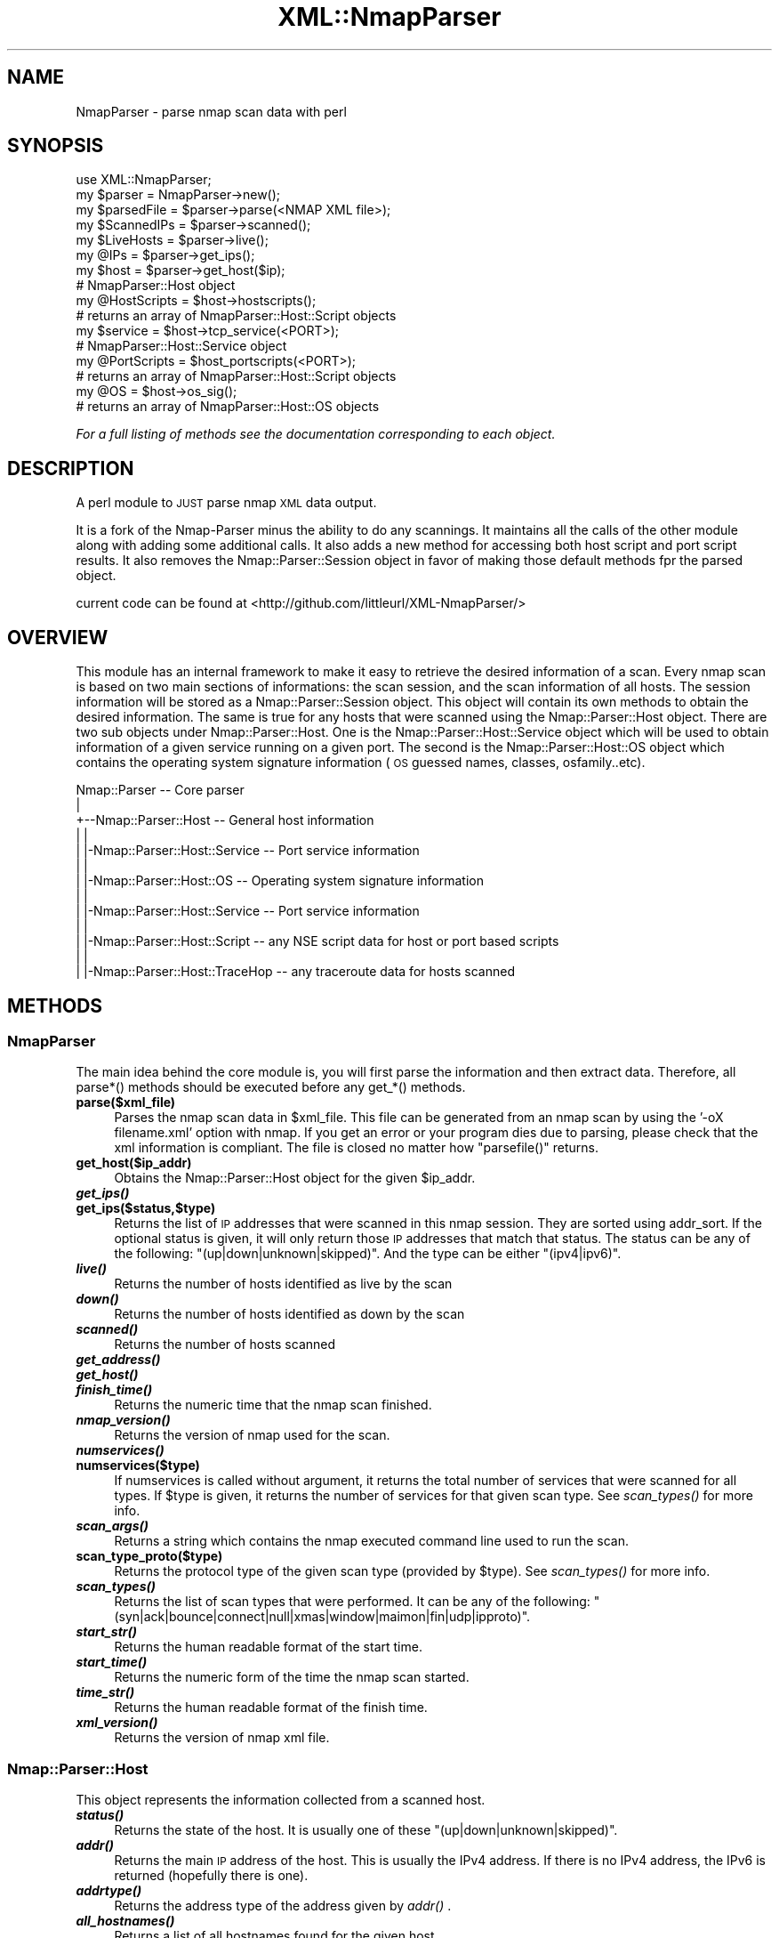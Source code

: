 .\" Automatically generated by Pod::Man 2.28 (Pod::Simple 3.29)
.\"
.\" Standard preamble:
.\" ========================================================================
.de Sp \" Vertical space (when we can't use .PP)
.if t .sp .5v
.if n .sp
..
.de Vb \" Begin verbatim text
.ft CW
.nf
.ne \\$1
..
.de Ve \" End verbatim text
.ft R
.fi
..
.\" Set up some character translations and predefined strings.  \*(-- will
.\" give an unbreakable dash, \*(PI will give pi, \*(L" will give a left
.\" double quote, and \*(R" will give a right double quote.  \*(C+ will
.\" give a nicer C++.  Capital omega is used to do unbreakable dashes and
.\" therefore won't be available.  \*(C` and \*(C' expand to `' in nroff,
.\" nothing in troff, for use with C<>.
.tr \(*W-
.ds C+ C\v'-.1v'\h'-1p'\s-2+\h'-1p'+\s0\v'.1v'\h'-1p'
.ie n \{\
.    ds -- \(*W-
.    ds PI pi
.    if (\n(.H=4u)&(1m=24u) .ds -- \(*W\h'-12u'\(*W\h'-12u'-\" diablo 10 pitch
.    if (\n(.H=4u)&(1m=20u) .ds -- \(*W\h'-12u'\(*W\h'-8u'-\"  diablo 12 pitch
.    ds L" ""
.    ds R" ""
.    ds C` ""
.    ds C' ""
'br\}
.el\{\
.    ds -- \|\(em\|
.    ds PI \(*p
.    ds L" ``
.    ds R" ''
.    ds C`
.    ds C'
'br\}
.\"
.\" Escape single quotes in literal strings from groff's Unicode transform.
.ie \n(.g .ds Aq \(aq
.el       .ds Aq '
.\"
.\" If the F register is turned on, we'll generate index entries on stderr for
.\" titles (.TH), headers (.SH), subsections (.SS), items (.Ip), and index
.\" entries marked with X<> in POD.  Of course, you'll have to process the
.\" output yourself in some meaningful fashion.
.\"
.\" Avoid warning from groff about undefined register 'F'.
.de IX
..
.nr rF 0
.if \n(.g .if rF .nr rF 1
.if (\n(rF:(\n(.g==0)) \{
.    if \nF \{
.        de IX
.        tm Index:\\$1\t\\n%\t"\\$2"
..
.        if !\nF==2 \{
.            nr % 0
.            nr F 2
.        \}
.    \}
.\}
.rr rF
.\"
.\" Accent mark definitions (@(#)ms.acc 1.5 88/02/08 SMI; from UCB 4.2).
.\" Fear.  Run.  Save yourself.  No user-serviceable parts.
.    \" fudge factors for nroff and troff
.if n \{\
.    ds #H 0
.    ds #V .8m
.    ds #F .3m
.    ds #[ \f1
.    ds #] \fP
.\}
.if t \{\
.    ds #H ((1u-(\\\\n(.fu%2u))*.13m)
.    ds #V .6m
.    ds #F 0
.    ds #[ \&
.    ds #] \&
.\}
.    \" simple accents for nroff and troff
.if n \{\
.    ds ' \&
.    ds ` \&
.    ds ^ \&
.    ds , \&
.    ds ~ ~
.    ds /
.\}
.if t \{\
.    ds ' \\k:\h'-(\\n(.wu*8/10-\*(#H)'\'\h"|\\n:u"
.    ds ` \\k:\h'-(\\n(.wu*8/10-\*(#H)'\`\h'|\\n:u'
.    ds ^ \\k:\h'-(\\n(.wu*10/11-\*(#H)'^\h'|\\n:u'
.    ds , \\k:\h'-(\\n(.wu*8/10)',\h'|\\n:u'
.    ds ~ \\k:\h'-(\\n(.wu-\*(#H-.1m)'~\h'|\\n:u'
.    ds / \\k:\h'-(\\n(.wu*8/10-\*(#H)'\z\(sl\h'|\\n:u'
.\}
.    \" troff and (daisy-wheel) nroff accents
.ds : \\k:\h'-(\\n(.wu*8/10-\*(#H+.1m+\*(#F)'\v'-\*(#V'\z.\h'.2m+\*(#F'.\h'|\\n:u'\v'\*(#V'
.ds 8 \h'\*(#H'\(*b\h'-\*(#H'
.ds o \\k:\h'-(\\n(.wu+\w'\(de'u-\*(#H)/2u'\v'-.3n'\*(#[\z\(de\v'.3n'\h'|\\n:u'\*(#]
.ds d- \h'\*(#H'\(pd\h'-\w'~'u'\v'-.25m'\f2\(hy\fP\v'.25m'\h'-\*(#H'
.ds D- D\\k:\h'-\w'D'u'\v'-.11m'\z\(hy\v'.11m'\h'|\\n:u'
.ds th \*(#[\v'.3m'\s+1I\s-1\v'-.3m'\h'-(\w'I'u*2/3)'\s-1o\s+1\*(#]
.ds Th \*(#[\s+2I\s-2\h'-\w'I'u*3/5'\v'-.3m'o\v'.3m'\*(#]
.ds ae a\h'-(\w'a'u*4/10)'e
.ds Ae A\h'-(\w'A'u*4/10)'E
.    \" corrections for vroff
.if v .ds ~ \\k:\h'-(\\n(.wu*9/10-\*(#H)'\s-2\u~\d\s+2\h'|\\n:u'
.if v .ds ^ \\k:\h'-(\\n(.wu*10/11-\*(#H)'\v'-.4m'^\v'.4m'\h'|\\n:u'
.    \" for low resolution devices (crt and lpr)
.if \n(.H>23 .if \n(.V>19 \
\{\
.    ds : e
.    ds 8 ss
.    ds o a
.    ds d- d\h'-1'\(ga
.    ds D- D\h'-1'\(hy
.    ds th \o'bp'
.    ds Th \o'LP'
.    ds ae ae
.    ds Ae AE
.\}
.rm #[ #] #H #V #F C
.\" ========================================================================
.\"
.IX Title "XML::NmapParser 3"
.TH XML::NmapParser 3 "2016-11-12" "perl v5.22.1" "User Contributed Perl Documentation"
.\" For nroff, turn off justification.  Always turn off hyphenation; it makes
.\" way too many mistakes in technical documents.
.if n .ad l
.nh
.SH "NAME"
NmapParser \- parse nmap scan data with perl
.SH "SYNOPSIS"
.IX Header "SYNOPSIS"
.Vb 2
\&  use XML::NmapParser;
\&  my $parser = NmapParser\->new();
\&  
\&  my $parsedFile = $parser\->parse(<NMAP XML file>);
\&  
\&  my $ScannedIPs = $parser\->scanned();
\&  my $LiveHosts = $parser\->live();
\&  
\&  my @IPs = $parser\->get_ips();
\&  
\&  my $host = $parser\->get_host($ip);
\&    # NmapParser::Host object
\&
\&  my @HostScripts = $host\->hostscripts(); 
\&        # returns an array of NmapParser::Host::Script objects
\&   
\&  my $service = $host\->tcp_service(<PORT>);
\&    # NmapParser::Host::Service object
\&    
\&  my @PortScripts = $host_portscripts(<PORT>);   
\&    # returns an array of NmapParser::Host::Script objects
\&    
\&  my @OS = $host\->os_sig();
\&    # returns an array of NmapParser::Host::OS objects
.Ve
.PP
\&\fIFor a full listing of methods see the documentation corresponding to each object.\fR
.SH "DESCRIPTION"
.IX Header "DESCRIPTION"
A perl module to \s-1JUST\s0 parse nmap \s-1XML\s0 data output.
.PP
It is a fork of the Nmap-Parser minus the ability to do any scannings. It 
maintains all the calls of the other module along with adding some additional 
calls. It also adds a new method for accessing both host script and port 
script results. It also removes the Nmap::Parser::Session object in favor 
of making those default methods fpr the parsed object.
.PP
current code can be found at <http://github.com/littleurl/XML\-NmapParser/>
.SH "OVERVIEW"
.IX Header "OVERVIEW"
This module has an internal framework to make it easy to retrieve the desired information of a scan.
Every nmap scan is based on two main sections of informations: the scan session, and the scan information of all hosts.
The session information will be stored as a Nmap::Parser::Session object. This object will contain its own methods
to obtain the desired information. The same is true for any hosts that were scanned using the Nmap::Parser::Host object.
There are two sub objects under Nmap::Parser::Host. One is the Nmap::Parser::Host::Service object which will be used to obtain
information of a given service running on a given port. The second is the Nmap::Parser::Host::OS object which contains the
operating system signature information (\s-1OS\s0 guessed names, classes, osfamily..etc).
.PP
.Vb 10
\&  Nmap::Parser                         \-\- Core parser
\&     |  
\&     +\-\-Nmap::Parser::Host             \-\- General host information
\&     |  |
\&     |  |\-Nmap::Parser::Host::Service  \-\- Port service information
\&     |  |
\&     |  |\-Nmap::Parser::Host::OS       \-\- Operating system signature information
\&     |  |
\&     |  |\-Nmap::Parser::Host::Service  \-\- Port service information
\&     |  |
\&     |  |\-Nmap::Parser::Host::Script   \-\- any NSE script data for host or port based scripts
\&     |  |
\&     |  |\-Nmap::Parser::Host::TraceHop \-\- any traceroute data for hosts scanned
.Ve
.SH "METHODS"
.IX Header "METHODS"
.SS "NmapParser"
.IX Subsection "NmapParser"
The main idea behind the core module is, you will first parse the information
and then extract data. Therefore, all parse*() methods should be executed before
any get_*() methods.
.IP "\fBparse($xml_file)\fR" 4
.IX Item "parse($xml_file)"
Parses the nmap scan data in \f(CW$xml_file\fR. This file can be generated from an nmap
scan by using the '\-oX filename.xml' option with nmap. If you get an error or your program dies due to parsing, please check that the
xml information is compliant. The file is closed no matter how \f(CW\*(C`parsefile()\*(C'\fR returns.
.IP "\fBget_host($ip_addr)\fR" 4
.IX Item "get_host($ip_addr)"
Obtains the Nmap::Parser::Host object for the given \f(CW$ip_addr\fR.
.IP "\fB\f(BIget_ips()\fB\fR" 4
.IX Item "get_ips()"
.PD 0
.IP "\fBget_ips($status,$type)\fR" 4
.IX Item "get_ips($status,$type)"
.PD
Returns the list of \s-1IP\s0 addresses that were scanned in this nmap session. They are
sorted using addr_sort. If the optional status is given, it will only return
those \s-1IP\s0 addresses that match that status. The status can be any of the
following: \f(CW\*(C`(up|down|unknown|skipped)\*(C'\fR. And the type can be either \f(CW\*(C`(ipv4|ipv6)\*(C'\fR.
.IP "\fB\f(BIlive()\fB\fR" 4
.IX Item "live()"
Returns the number of hosts identified as live by the scan
.IP "\fB\f(BIdown()\fB\fR" 4
.IX Item "down()"
Returns the number of hosts identified as down by the scan
.IP "\fB\f(BIscanned()\fB\fR" 4
.IX Item "scanned()"
Returns the number of hosts scanned
.IP "\fB\f(BIget_address()\fB\fR" 4
.IX Item "get_address()"
.PD 0
.IP "\fB\f(BIget_host()\fB\fR" 4
.IX Item "get_host()"
.IP "\fB\f(BIfinish_time()\fB\fR" 4
.IX Item "finish_time()"
.PD
Returns the numeric time that the nmap scan finished.
.IP "\fB\f(BInmap_version()\fB\fR" 4
.IX Item "nmap_version()"
Returns the version of nmap used for the scan.
.IP "\fB\f(BInumservices()\fB\fR" 4
.IX Item "numservices()"
.PD 0
.IP "\fBnumservices($type)\fR" 4
.IX Item "numservices($type)"
.PD
If numservices is called without argument, it returns the total number of services
that were scanned for all types. If \f(CW$type\fR is given, it returns the number of services
for that given scan type. See \fIscan_types()\fR for more info.
.IP "\fB\f(BIscan_args()\fB\fR" 4
.IX Item "scan_args()"
Returns a string which contains the nmap executed command line used to run the
scan.
.IP "\fBscan_type_proto($type)\fR" 4
.IX Item "scan_type_proto($type)"
Returns the protocol type of the given scan type (provided by \f(CW$type\fR). See \fIscan_types()\fR for
more info.
.IP "\fB\f(BIscan_types()\fB\fR" 4
.IX Item "scan_types()"
Returns the list of scan types that were performed. It can be any of the following:
\&\f(CW\*(C`(syn|ack|bounce|connect|null|xmas|window|maimon|fin|udp|ipproto)\*(C'\fR.
.IP "\fB\f(BIstart_str()\fB\fR" 4
.IX Item "start_str()"
Returns the human readable format of the start time.
.IP "\fB\f(BIstart_time()\fB\fR" 4
.IX Item "start_time()"
Returns the numeric form of the time the nmap scan started.
.IP "\fB\f(BItime_str()\fB\fR" 4
.IX Item "time_str()"
Returns the human readable format of the finish time.
.IP "\fB\f(BIxml_version()\fB\fR" 4
.IX Item "xml_version()"
Returns the version of nmap xml file.
.SS "Nmap::Parser::Host"
.IX Subsection "Nmap::Parser::Host"
This object represents the information collected from a scanned host.
.IP "\fB\f(BIstatus()\fB\fR" 4
.IX Item "status()"
Returns the state of the host. It is usually one of these
\&\f(CW\*(C`(up|down|unknown|skipped)\*(C'\fR.
.IP "\fB\f(BIaddr()\fB\fR" 4
.IX Item "addr()"
Returns the main \s-1IP\s0 address of the host. This is usually the IPv4 address. If
there is no IPv4 address, the IPv6 is returned (hopefully there is one).
.IP "\fB\f(BIaddrtype()\fB\fR" 4
.IX Item "addrtype()"
Returns the address type of the address given by \fIaddr()\fR .
.IP "\fB\f(BIall_hostnames()\fB\fR" 4
.IX Item "all_hostnames()"
Returns a list of all hostnames found for the given host.
.IP "\fB\f(BIextraports_count()\fB\fR" 4
.IX Item "extraports_count()"
Returns the number of extraports found.
.IP "\fB\f(BIextraports_state()\fB\fR" 4
.IX Item "extraports_state()"
Returns the state of all the extraports found.
.IP "\fB\f(BIhostname()\fB\fR" 4
.IX Item "hostname()"
.PD 0
.IP "\fBhostname($index)\fR" 4
.IX Item "hostname($index)"
.PD
As a basic call, \fIhostname()\fR returns the first hostname obtained for the given
host. If there exists more than one hostname, you can provide a number, which
is used as the location in the array. The index starts at 0;
.Sp
.Vb 4
\& #in the case that there are only 2 hostnames
\& hostname() eq hostname(0);
\& hostname(1); #second hostname found
\& hostname(400) eq hostname(1) #nothing at 400; return the name at the last index
.Ve
.IP "\fB\f(BIipv4_addr()\fB\fR" 4
.IX Item "ipv4_addr()"
Explicitly return the IPv4 address.
.IP "\fB\f(BIipv6_addr()\fB\fR" 4
.IX Item "ipv6_addr()"
Explicitly return the IPv6 address.
.IP "\fB\f(BImac_addr()\fB\fR" 4
.IX Item "mac_addr()"
Explicitly return the \s-1MAC\s0 address.
.IP "\fB\f(BImac_vendor()\fB\fR" 4
.IX Item "mac_vendor()"
Return the vendor information of the \s-1MAC.\s0
.IP "\fB\f(BIdistance()\fB\fR" 4
.IX Item "distance()"
Return the distance (in hops) of the target machine from the machine that performed the scan.
.IP "\fB\f(BItrace_error()\fB\fR" 4
.IX Item "trace_error()"
Returns a true value (usually a meaningful error message) if the traceroute was
performed but could not reach the destination. In this case \f(CW\*(C`all_trace_hops()\*(C'\fR
contains only the part of the path that could be determined.
.IP "\fB\f(BIall_trace_hops()\fB\fR" 4
.IX Item "all_trace_hops()"
Returns an array of Nmap::Parser::Host::TraceHop objects representing the path
to the target host. This array may be empty if Nmap did not perform the
traceroute for some reason (same network, for example).
.Sp
Some hops may be missing if Nmap could not figure out information about them.
In this case there is a gap between the \f(CW\*(C`ttl()\*(C'\fR values of consecutive returned
hops. See also \f(CW\*(C`trace_error()\*(C'\fR.
.IP "\fB\f(BItrace_proto()\fB\fR" 4
.IX Item "trace_proto()"
Returns the name of the protocol used to perform the traceroute.
.IP "\fB\f(BItrace_port()\fB\fR" 4
.IX Item "trace_port()"
Returns the port used to perform the traceroute.
.IP "\fB\f(BIos_sig()\fB\fR" 4
.IX Item "os_sig()"
Returns an Nmap::Parser::Host::OS object that can be used to obtain all the
Operating System signature (fingerprint) information. See Nmap::Parser::Host::OS
for more details.
.Sp
.Vb 3
\& $os = $host\->os_sig;
\& $os\->name;
\& $os\->osfamily;
.Ve
.IP "\fB\f(BItcpsequence_class()\fB\fR" 4
.IX Item "tcpsequence_class()"
.PD 0
.IP "\fB\f(BItcpsequence_index()\fB\fR" 4
.IX Item "tcpsequence_index()"
.IP "\fB\f(BItcpsequence_values()\fB\fR" 4
.IX Item "tcpsequence_values()"
.PD
Returns the class, index and values information respectively of the tcp sequence.
.IP "\fB\f(BIipidsequence_class()\fB\fR" 4
.IX Item "ipidsequence_class()"
.PD 0
.IP "\fB\f(BIipidsequence_values()\fB\fR" 4
.IX Item "ipidsequence_values()"
.PD
Returns the class and values information respectively of the ipid sequence.
.IP "\fB\f(BItcptssequence_class()\fB\fR" 4
.IX Item "tcptssequence_class()"
.PD 0
.IP "\fB\f(BItcptssequence_values()\fB\fR" 4
.IX Item "tcptssequence_values()"
.PD
Returns the class and values information respectively of the tcpts sequence.
.IP "\fB\f(BIuptime_lastboot()\fB\fR" 4
.IX Item "uptime_lastboot()"
Returns the human readable format of the timestamp of when the host had last
rebooted.
.IP "\fB\f(BIuptime_seconds()\fB\fR" 4
.IX Item "uptime_seconds()"
Returns the number of seconds that have passed since the host's last boot from
when the scan was performed.
.IP "\fB\f(BIhostscripts()\fB\fR" 4
.IX Item "hostscripts()"
.PD 0
.IP "\fBhostscripts($name)\fR" 4
.IX Item "hostscripts($name)"
.PD
A basic call to \fIhostscripts()\fR returns a list of the names of the host scripts
run. If \f(CW$name\fR is given, it returns the text output of the
a reference to a hash with \*(L"output\*(R" and \*(L"content\*(R" keys for the
script with that name, or undef if that script was not run.
The value of the \*(L"output\*(R" key is the text output of the script. The value of the
\&\*(L"content\*(R" key is a data structure based on the \s-1XML\s0 output of the \s-1NSE\s0 script.
.IP "\fB\f(BItcp_ports()\fB\fR" 4
.IX Item "tcp_ports()"
.PD 0
.IP "\fB\f(BIudp_ports()\fB\fR" 4
.IX Item "udp_ports()"
.PD
Returns the sorted list of TCP|UDP ports respectively that were scanned on this host. Optionally
a string argument can be given to these functions to filter the list.
.Sp
.Vb 2
\& $host\->tcp_ports(\*(Aqopen\*(Aq) #returns all only \*(Aqopen\*(Aq ports (even \*(Aqopen|filtered\*(Aq)
\& $host\->udp_ports(\*(Aqopen|filtered\*(Aq); #matches exactly ports with \*(Aqopen|filtered\*(Aq
.Ve
.Sp
\&\fINote that if a port state is set to 'open|filtered' (or any combination), it will
be counted as an 'open' port as well as a 'filtered' one.\fR
.IP "\fB\f(BItcp_port_count()\fB\fR" 4
.IX Item "tcp_port_count()"
.PD 0
.IP "\fB\f(BIudp_port_count()\fB\fR" 4
.IX Item "udp_port_count()"
.PD
Returns the total of TCP|UDP ports scanned respectively.
.IP "\fBtcp_del_ports($portid, [$portid, ...])\fR" 4
.IX Item "tcp_del_ports($portid, [$portid, ...])"
.PD 0
.ie n .IP "\fBudp_del_ports($portid, [ \fB$portid\fB, ...])\fR" 4
.el .IP "\fBudp_del_ports($portid, [ \f(CB$portid\fB, ...])\fR" 4
.IX Item "udp_del_ports($portid, [ $portid, ...])"
.PD
Deletes the current \f(CW$portid\fR from the list of ports for given protocol.
.IP "\fBtcp_port_state($portid)\fR" 4
.IX Item "tcp_port_state($portid)"
.PD 0
.IP "\fBudp_port_state($portid)\fR" 4
.IX Item "udp_port_state($portid)"
.PD
Returns the state of the given port, provided by the port number in \f(CW$portid\fR.
.IP "\fB\f(BItcp_open_ports()\fB\fR" 4
.IX Item "tcp_open_ports()"
.PD 0
.IP "\fB\f(BIudp_open_ports()\fB\fR" 4
.IX Item "udp_open_ports()"
.PD
Returns the list of open TCP|UDP ports respectively. Note that if a port state is
for example, 'open|filtered', it will appear on this list as well.
.IP "\fB\f(BItcp_filtered_ports()\fB\fR" 4
.IX Item "tcp_filtered_ports()"
.PD 0
.IP "\fB\f(BIudp_filtered_ports()\fB\fR" 4
.IX Item "udp_filtered_ports()"
.PD
Returns the list of filtered TCP|UDP ports respectively. Note that if a port state is
for example, 'open|filtered', it will appear on this list as well.
.IP "\fB\f(BItcp_closed_ports()\fB\fR" 4
.IX Item "tcp_closed_ports()"
.PD 0
.IP "\fB\f(BIudp_closed_ports()\fB\fR" 4
.IX Item "udp_closed_ports()"
.PD
Returns the list of closed TCP|UDP ports respectively. Note that if a port state is
for example, 'closed|filtered', it will appear on this list as well.
.IP "\fBtcp_service($portid)\fR" 4
.IX Item "tcp_service($portid)"
.PD 0
.IP "\fBudp_service($portid)\fR" 4
.IX Item "udp_service($portid)"
.PD
Returns the Nmap::Parser::Host::Service object of a given service running on port,
provided by \f(CW$portid\fR. See Nmap::Parser::Host::Service for more info.
.Sp
.Vb 3
\& $svc = $host\->tcp_service(80);
\& $svc\->name;
\& $svc\->proto;
.Ve
.PP
\fINmap::Parser::Host::Service\fR
.IX Subsection "Nmap::Parser::Host::Service"
.PP
This object represents the service running on a given port in a given host. This
object is obtained by using the tcp_service($portid) or udp_service($portid) method from the
Nmap::Parser::Host object. If a portid is given that does not exist on the given
host, these functions will still return an object (so your script doesn't die).
Its good to use \fItcp_ports()\fR or \fIudp_ports()\fR to see what ports were collected.
.IP "\fB\f(BIconfidence()\fB\fR" 4
.IX Item "confidence()"
Returns the confidence level in service detection.
.IP "\fB\f(BIextrainfo()\fB\fR" 4
.IX Item "extrainfo()"
Returns any additional information nmap knows about the service.
.IP "\fB\f(BImethod()\fB\fR" 4
.IX Item "method()"
Returns the detection method.
.IP "\fB\f(BIname()\fB\fR" 4
.IX Item "name()"
Returns the service name.
.IP "\fB\f(BIowner()\fB\fR" 4
.IX Item "owner()"
Returns the process owner of the given service. (If available)
.IP "\fB\f(BIport()\fB\fR" 4
.IX Item "port()"
Returns the port number where the service is running on.
.IP "\fB\f(BIproduct()\fB\fR" 4
.IX Item "product()"
Returns the product information of the service.
.IP "\fB\f(BIproto()\fB\fR" 4
.IX Item "proto()"
Returns the protocol type of the service.
.IP "\fB\f(BIrpcnum()\fB\fR" 4
.IX Item "rpcnum()"
Returns the \s-1RPC\s0 number.
.IP "\fB\f(BItunnel()\fB\fR" 4
.IX Item "tunnel()"
Returns the tunnel value. (If available)
.IP "\fB\f(BIfingerprint()\fB\fR" 4
.IX Item "fingerprint()"
Returns the service fingerprint. (If available)
.IP "\fB\f(BIversion()\fB\fR" 4
.IX Item "version()"
Returns the version of the given product of the running service.
.IP "\fB\f(BIscripts()\fB\fR" 4
.IX Item "scripts()"
.PD 0
.IP "\fBscripts($name)\fR" 4
.IX Item "scripts($name)"
.PD
A basic call to \fIscripts()\fR returns a list of the names of the \s-1NSE\s0 scripts
run for this port. If \f(CW$name\fR is given, it returns
a reference to a hash with \*(L"output\*(R" and \*(L"content\*(R" keys for the
script with that name, or undef if that script was not run.
The value of the \*(L"output\*(R" key is the text output of the script. The value of the
\&\*(L"content\*(R" key is a data structure based on the \s-1XML\s0 output of the \s-1NSE\s0 script.
.PP
\fINmap::Parser::Host::OS\fR
.IX Subsection "Nmap::Parser::Host::OS"
.PP
This object represents the Operating System signature (fingerprint) information
of the given host. This object is obtained from an Nmap::Parser::Host object
using the \f(CW\*(C`os_sig()\*(C'\fR method. One important thing to note is that the order of \s-1OS\s0
names and classes are sorted by \fB\s-1DECREASING ACCURACY\s0\fR. This is more important than
alphabetical ordering. Therefore, a basic call
to any of these functions will return the record with the highest accuracy.
(Which is probably the one you want anyways).
.IP "\fB\f(BIall_names()\fB\fR" 4
.IX Item "all_names()"
Returns the list of all the guessed \s-1OS\s0 names for the given host.
.IP "\fB\f(BIclass_accuracy()\fB\fR" 4
.IX Item "class_accuracy()"
.PD 0
.IP "\fBclass_accuracy($index)\fR" 4
.IX Item "class_accuracy($index)"
.PD
A basic call to \fIclass_accuracy()\fR returns the osclass accuracy of the first record.
If \f(CW$index\fR is given, it returns the osclass accuracy for the given record. The
index starts at 0.
.IP "\fB\f(BIclass_count()\fB\fR" 4
.IX Item "class_count()"
Returns the total number of \s-1OS\s0 class records obtained from the nmap scan.
.IP "\fB\f(BIname()\fB\fR" 4
.IX Item "name()"
.PD 0
.IP "\fBname($index)\fR" 4
.IX Item "name($index)"
.IP "\fB\f(BInames()\fB\fR" 4
.IX Item "names()"
.IP "\fBnames($index)\fR" 4
.IX Item "names($index)"
.PD
A basic call to \fIname()\fR returns the \s-1OS\s0 name of the first record which is the name
with the highest accuracy. If \f(CW$index\fR is given, it returns the name for the given record. The
index starts at 0.
.IP "\fB\f(BIname_accuracy()\fB\fR" 4
.IX Item "name_accuracy()"
.PD 0
.IP "\fBname_accuracy($index)\fR" 4
.IX Item "name_accuracy($index)"
.PD
A basic call to \fIname_accuracy()\fR returns the \s-1OS\s0 name accuracy of the first record. If \f(CW$index\fR is given, it returns the name for the given record. The
index starts at 0.
.IP "\fB\f(BIname_count()\fB\fR" 4
.IX Item "name_count()"
Returns the total number of \s-1OS\s0 names (records) for the given host.
.IP "\fB\f(BIosfamily()\fB\fR" 4
.IX Item "osfamily()"
.PD 0
.IP "\fBosfamily($index)\fR" 4
.IX Item "osfamily($index)"
.PD
A basic call to \fIosfamily()\fR returns the \s-1OS\s0 family information of the first record.
If \f(CW$index\fR is given, it returns the \s-1OS\s0 family information for the given record. The
index starts at 0.
.IP "\fB\f(BIosgen()\fB\fR" 4
.IX Item "osgen()"
.PD 0
.IP "\fBosgen($index)\fR" 4
.IX Item "osgen($index)"
.PD
A basic call to \fIosgen()\fR returns the \s-1OS\s0 generation information of the first record.
If \f(CW$index\fR is given, it returns the \s-1OS\s0 generation information for the given record. The
index starts at 0.
.IP "\fB\f(BIportused_closed()\fB\fR" 4
.IX Item "portused_closed()"
Returns the closed port number used to help identify the \s-1OS\s0 signatures. This might not
be available for all hosts.
.IP "\fB\f(BIportused_open()\fB\fR" 4
.IX Item "portused_open()"
Returns the open port number used to help identify the \s-1OS\s0 signatures. This might
not be available for all hosts.
.IP "\fB\f(BIos_fingerprint()\fB\fR" 4
.IX Item "os_fingerprint()"
Returns the \s-1OS\s0 fingerprint used to help identify the \s-1OS\s0 signatures. This might not be available for all hosts.
.IP "\fB\f(BItype()\fB\fR" 4
.IX Item "type()"
.PD 0
.IP "\fBtype($index)\fR" 4
.IX Item "type($index)"
.PD
A basic call to \fItype()\fR returns the \s-1OS\s0 type information of the first record.
If \f(CW$index\fR is given, it returns the \s-1OS\s0 type information for the given record. The
index starts at 0.
.IP "\fB\f(BIvendor()\fB\fR" 4
.IX Item "vendor()"
.PD 0
.IP "\fBvendor($index)\fR" 4
.IX Item "vendor($index)"
.PD
A basic call to \fIvendor()\fR returns the \s-1OS\s0 vendor information of the first record.
If \f(CW$index\fR is given, it returns the \s-1OS\s0 vendor information for the given record. The
index starts at 0.
.PP
\fINmap::Parser::Host::TraceHop\fR
.IX Subsection "Nmap::Parser::Host::TraceHop"
.PP
This object represents a router on the \s-1IP\s0 path towards the destination or the
destination itself. This is similar to what the \f(CW\*(C`traceroute\*(C'\fR command outputs.
.PP
Nmap::Parser::Host::TraceHop objects are obtained through the
\&\f(CW\*(C`all_trace_hops()\*(C'\fR and \f(CW\*(C`trace_hop()\*(C'\fR Nmap::Parser::Host methods.
.IP "\fB\f(BIttl()\fB\fR" 4
.IX Item "ttl()"
The Time To Live is the network distance of this hop.
.IP "\fB\f(BIrtt()\fB\fR" 4
.IX Item "rtt()"
The Round Trip Time is roughly equivalent to the \*(L"ping\*(R" time towards this hop.
It is not always available (in which case it will be undef).
.IP "\fB\f(BIipaddr()\fB\fR" 4
.IX Item "ipaddr()"
The known \s-1IP\s0 address of this hop.
.IP "\fB\f(BIhost()\fB\fR" 4
.IX Item "host()"
The host name of this hop, if known.
.SH "EXAMPLES"
.IX Header "EXAMPLES"
.Vb 1
\& use Nmap::Parser;
\&
\& my $np = new Nmap::Parser;
\& my @hosts = @ARGV; #get hosts from cmd line
.Ve
.SH "SUPPORT"
.IX Header "SUPPORT"
.SS "Discussion Forum"
.IX Subsection "Discussion Forum"
If you have questions about how to use the module please contact the author below.
.SS "Bug Reports, Enhancements, Merge Requests"
.IX Subsection "Bug Reports, Enhancements, Merge Requests"
Please submit any bugs or feature requests to:
<https://github.com/littleurl/XML\-NmapParser/issues>
.SH "SEE ALSO"
.IX Header "SEE ALSO"
nmap, XML::LibXML
.PP
The nmap security scanner homepage can be found at: <http://www.insecure.org/nmap/>.
.SH "AUTHORS"
.IX Header "AUTHORS"
Paul M Johnson <pjohnson21211@gmail.com>
but credit to the original author of Nmap-Parser is Anthony Persaud L <http://modernistik.com>
.SH "COPYRIGHT"
.IX Header "COPYRIGHT"
1;
